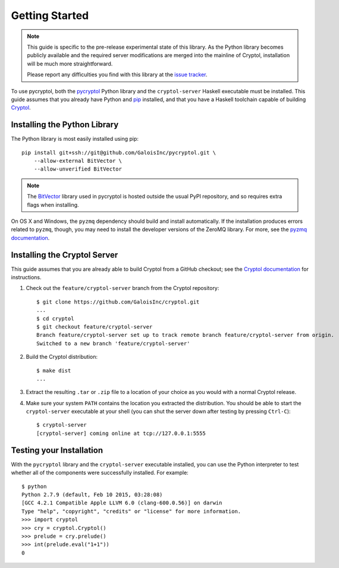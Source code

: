 Getting Started
===============

.. Note::

   This guide is specific to the pre-release experimental state of
   this library. As the Python library becomes publicly available and
   the required server modifications are merged into the mainline of
   Cryptol, installation will be much more straightforward.

   Please report any difficulties you find with this library at the
   `issue tracker <https://github.com/GaloisInc/pycryptol/issues>`_.

To use pycryptol, both the `pycryptol
<https://github.com/GaloisInc/pycryptol>`_ Python library and the
``cryptol-server`` Haskell executable must be installed. This guide
assumes that you already have Python and `pip <https://pip.pypa.io/>`_
installed, and that you have a Haskell toolchain capable of building
`Cryptol <https://github.com/GaloisInc/cryptol>`_.

Installing the Python Library
-----------------------------

The Python library is most easily installed using pip::

  pip install git+ssh://git@github.com/GaloisInc/pycryptol.git \
      --allow-external BitVector \
      --allow-unverified BitVector

.. Note::

   The `BitVector
   <https://engineering.purdue.edu/kak/dist/BitVector-3.4.3.html>`_
   library used in pycryptol is hosted outside the usual PyPI
   repository, and so requires extra flags when installing.

On OS X and Windows, the ``pyzmq`` dependency should build and install
automatically. If the installation produces errors related to
``pyzmq``, though, you may need to install the developer versions of
the ZeroMQ library. For more, see the `pyzmq documentation
<https://github.com/zeromq/pyzmq/blob/master/README.md#building-and-installation>`_.

Installing the Cryptol Server
-----------------------------

This guide assumes that you are already able to build Cryptol from a
GitHub checkout; see the `Cryptol documentation
<https://github.com/GaloisInc/cryptol/blob/master/README.md#building-cryptol-from-source>`_
for instructions.

#. Check out the ``feature/cryptol-server`` branch from the Cryptol repository::

     $ git clone https://github.com/GaloisInc/cryptol.git
     ...
     $ cd cryptol
     $ git checkout feature/cryptol-server
     Branch feature/cryptol-server set up to track remote branch feature/cryptol-server from origin.
     Switched to a new branch 'feature/cryptol-server'

#. Build the Cryptol distribution::

     $ make dist
     ...

#. Extract the resulting ``.tar`` or ``.zip`` file to a location of
   your choice as you would with a normal Cryptol release.

#. Make sure your system ``PATH`` contains the location you extracted
   the distribution. You should be able to start the
   ``cryptol-server`` executable at your shell (you can shut the
   server down after testing by pressing ``Ctrl-C``)::

     $ cryptol-server
     [cryptol-server] coming online at tcp://127.0.0.1:5555

Testing your Installation
-------------------------

With the ``pycryptol`` library and the ``cryptol-server`` executable
installed, you can use the Python interpreter to test whether all of
the components were successfully installed. For example::

  $ python
  Python 2.7.9 (default, Feb 10 2015, 03:28:08)
  [GCC 4.2.1 Compatible Apple LLVM 6.0 (clang-600.0.56)] on darwin
  Type "help", "copyright", "credits" or "license" for more information.
  >>> import cryptol
  >>> cry = cryptol.Cryptol()
  >>> prelude = cry.prelude()
  >>> int(prelude.eval("1+1"))
  0
